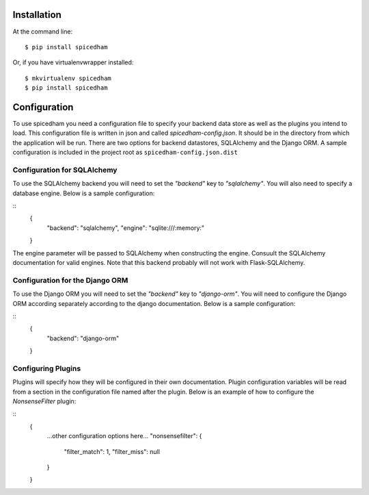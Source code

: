 ============
Installation
============

At the command line::

    $ pip install spicedham

Or, if you have virtualenvwrapper installed::

    $ mkvirtualenv spicedham
    $ pip install spicedham

=============
Configuration
=============

To use spicedham you need a configuration file to specify your backend data
store as well as the plugins you intend to load. This configuration file is
written in json and called `spicedham-config.json`. It should be in the
directory from which the application will be run. There are two options for
backend datastores, SQLAlchemy and the Django ORM.
A sample configuration is included in the project root as
``spicedham-config.json.dist``

Configuration for SQLAlchemy
----------------------------
To use the SQLAlchemy backend you will need to set the `"backend"` key to
`"sqlalchemy"`. You will also need to specify a database engine. Below is a
sample configuration:

::
	{
		"backend": "sqlalchemy",
		"engine": "sqlite:///:memory:"
	}
The engine parameter will be passed to SQLAlchemy when constructing the engine.
Consuult the SQLAlchemy documentation for valid engines. Note that this backend
probably will not work with Flask-SQLAlchemy.

Configuration for the Django ORM
--------------------------------
To use the Django ORM you will need to set the `"backend"` key to
`"django-orm"`. You will need to configure the Django ORM according separately
according to the django documentation. Below is a sample configuration:

::
	{
		"backend": "django-orm"
	}

Configuring Plugins
-------------------
Plugins will specify how they will be configured in their own documentation.
Plugin configuration variables will be read from a section in the configuration
file named after the plugin. Below is an example of how to configure the
*NonsenseFilter* plugin:

::
	{
		...other configuration options here...
		"nonsensefilter": {
			"filter_match": 1,
			"filter_miss": null
		}
	}

